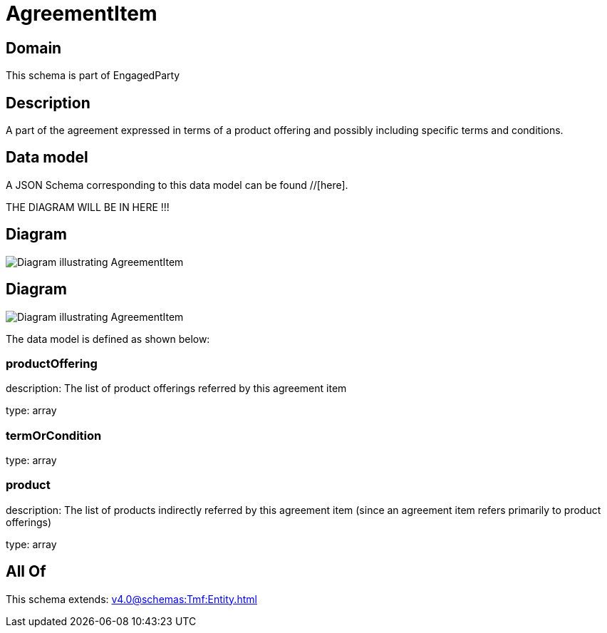 = AgreementItem

[#domain]
== Domain

This schema is part of EngagedParty

[#description]
== Description
A part of the agreement expressed in terms of a product offering and possibly including specific terms and conditions.


[#data_model]
== Data model

A JSON Schema corresponding to this data model can be found //[here].

THE DIAGRAM WILL BE IN HERE !!!

[#diagram]
== Diagram
image::Resource_ServiceLevelAgreementItem.png[Diagram illustrating AgreementItem]

[#diagram]
== Diagram
image::Resource_AgreementItem.png[Diagram illustrating AgreementItem]


The data model is defined as shown below:


=== productOffering
description: The list of product offerings referred by this agreement item

type: array


=== termOrCondition
type: array


=== product
description: The list of products indirectly referred by this agreement item (since an agreement item refers primarily to product offerings)

type: array


[#all_of]
== All Of

This schema extends: xref:v4.0@schemas:Tmf:Entity.adoc[]
